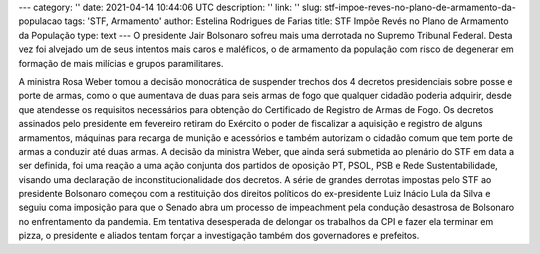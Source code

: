---
category: ''
date: 2021-04-14 10:44:06 UTC
description: ''
link: ''
slug: stf-impoe-reves-no-plano-de-armamento-da-populacao
tags: 'STF, Armamento'
author: Estelina Rodrigues de Farias
title: STF Impõe Revés no Plano de Armamento da População
type: text
---
O presidente Jair Bolsonaro sofreu mais uma derrotada no Supremo Tribunal Federal. Desta vez foi alvejado um de seus intentos mais caros e maléficos, o de armamento da população com risco de degenerar em  formação de mais milícias e grupos paramilitares.

.. TEASER_END

A ministra Rosa Weber tomou a decisão monocrática de suspender trechos dos 4 decretos presidenciais sobre posse e porte de armas, como o que aumentava de duas para seis armas de fogo que qualquer cidadão poderia adquirir, desde que atendesse os requisitos necessários para obtenção do Certificado de Registro de Armas de Fogo.
Os decretos assinados pelo presidente em fevereiro retiram do Exército o poder de fiscalizar a aquisição e registro de alguns armamentos, máquinas para recarga de munição e acessórios e também autorizam o cidadão comum que tem porte de armas a conduzir até duas armas. A decisão da ministra Weber, que ainda será submetida ao plenário do STF em data a ser definida, foi uma reação a uma ação conjunta dos partidos de oposição PT, PSOL, PSB e Rede Sustentabilidade, visando uma declaração de inconstitucionalidade dos decretos.
A série de grandes derrotas impostas pelo STF ao presidente Bolsonaro começou com a restituição dos direitos políticos do ex-presidente Luiz Inácio Lula da Silva e seguiu coma imposição para que o Senado abra um processo de impeachment pela condução desastrosa de Bolsonaro no enfrentamento da pandemia. Em tentativa desesperada de delongar os trabalhos da CPI e fazer ela terminar em pizza, o presidente e aliados tentam forçar a investigação também dos governadores e prefeitos.
